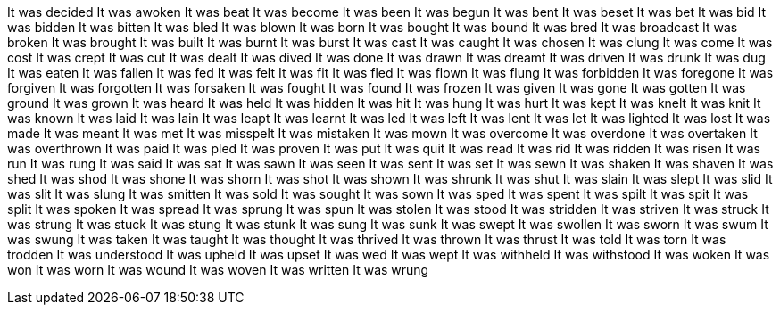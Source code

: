 It was decided
It was awoken
It was beat
It was become
It was been
It was begun
It was bent
It was beset
It was bet
It was bid
It was bidden
It was bitten
It was bled
It was blown
It was born
It was bought
It was bound
It was bred
It was broadcast
It was broken
It was brought
It was built
It was burnt
It was burst
It was cast
It was caught
It was chosen
It was clung
It was come
It was cost
It was crept
It was cut
It was dealt
It was dived
It was done
It was drawn
It was dreamt
It was driven
It was drunk
It was dug
It was eaten
It was fallen
It was fed
It was felt
It was fit
It was fled
It was flown
It was flung
It was forbidden
It was foregone
It was forgiven
It was forgotten
It was forsaken
It was fought
It was found
It was frozen
It was given
It was gone
It was gotten
It was ground
It was grown
It was heard
It was held
It was hidden
It was hit
It was hung
It was hurt
It was kept
It was knelt
It was knit
It was known
It was laid
It was lain
It was leapt
It was learnt
It was led
It was left
It was lent
It was let
It was lighted
It was lost
It was made
It was meant
It was met
It was misspelt
It was mistaken
It was mown
It was overcome
It was overdone
It was overtaken
It was overthrown
It was paid
It was pled
It was proven
It was put
It was quit
It was read
It was rid
It was ridden
It was risen
It was run
It was rung
It was said
It was sat
It was sawn
It was seen
It was sent
It was set
It was sewn
It was shaken
It was shaven
It was shed
It was shod
It was shone
It was shorn
It was shot
It was shown
It was shrunk
It was shut
It was slain
It was slept
It was slid
It was slit
It was slung
It was smitten
It was sold
It was sought
It was sown
It was sped
It was spent
It was spilt
It was spit
It was split
It was spoken
It was spread
It was sprung
It was spun
It was stolen
It was stood
It was stridden
It was striven
It was struck
It was strung
It was stuck
It was stung
It was stunk
It was sung
It was sunk
It was swept
It was swollen
It was sworn
It was swum
It was swung
It was taken
It was taught
It was thought
It was thrived
It was thrown
It was thrust
It was told
It was torn
It was trodden
It was understood
It was upheld
It was upset
It was wed
It was wept
It was withheld
It was withstood
It was woken
It was won
It was worn
It was wound
It was woven
It was written
It was wrung
